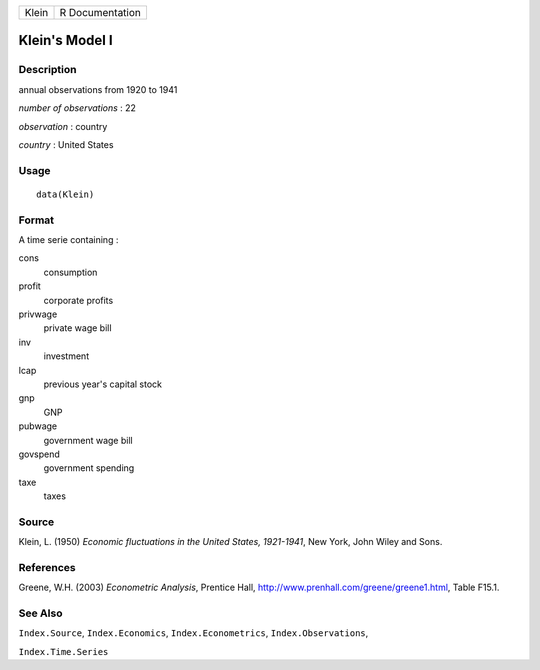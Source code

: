 +-------+-----------------+
| Klein | R Documentation |
+-------+-----------------+

Klein's Model I
---------------

Description
~~~~~~~~~~~

annual observations from 1920 to 1941

*number of observations* : 22

*observation* : country

*country* : United States

Usage
~~~~~

::

    data(Klein)

Format
~~~~~~

A time serie containing :

cons
    consumption

profit
    corporate profits

privwage
    private wage bill

inv
    investment

lcap
    previous year's capital stock

gnp
    GNP

pubwage
    government wage bill

govspend
    government spending

taxe
    taxes

Source
~~~~~~

Klein, L. (1950) *Economic fluctuations in the United States,
1921-1941*, New York, John Wiley and Sons.

References
~~~~~~~~~~

Greene, W.H. (2003) *Econometric Analysis*, Prentice Hall,
http://www.prenhall.com/greene/greene1.html, Table F15.1.

See Also
~~~~~~~~

``Index.Source``, ``Index.Economics``, ``Index.Econometrics``,
``Index.Observations``,

``Index.Time.Series``

